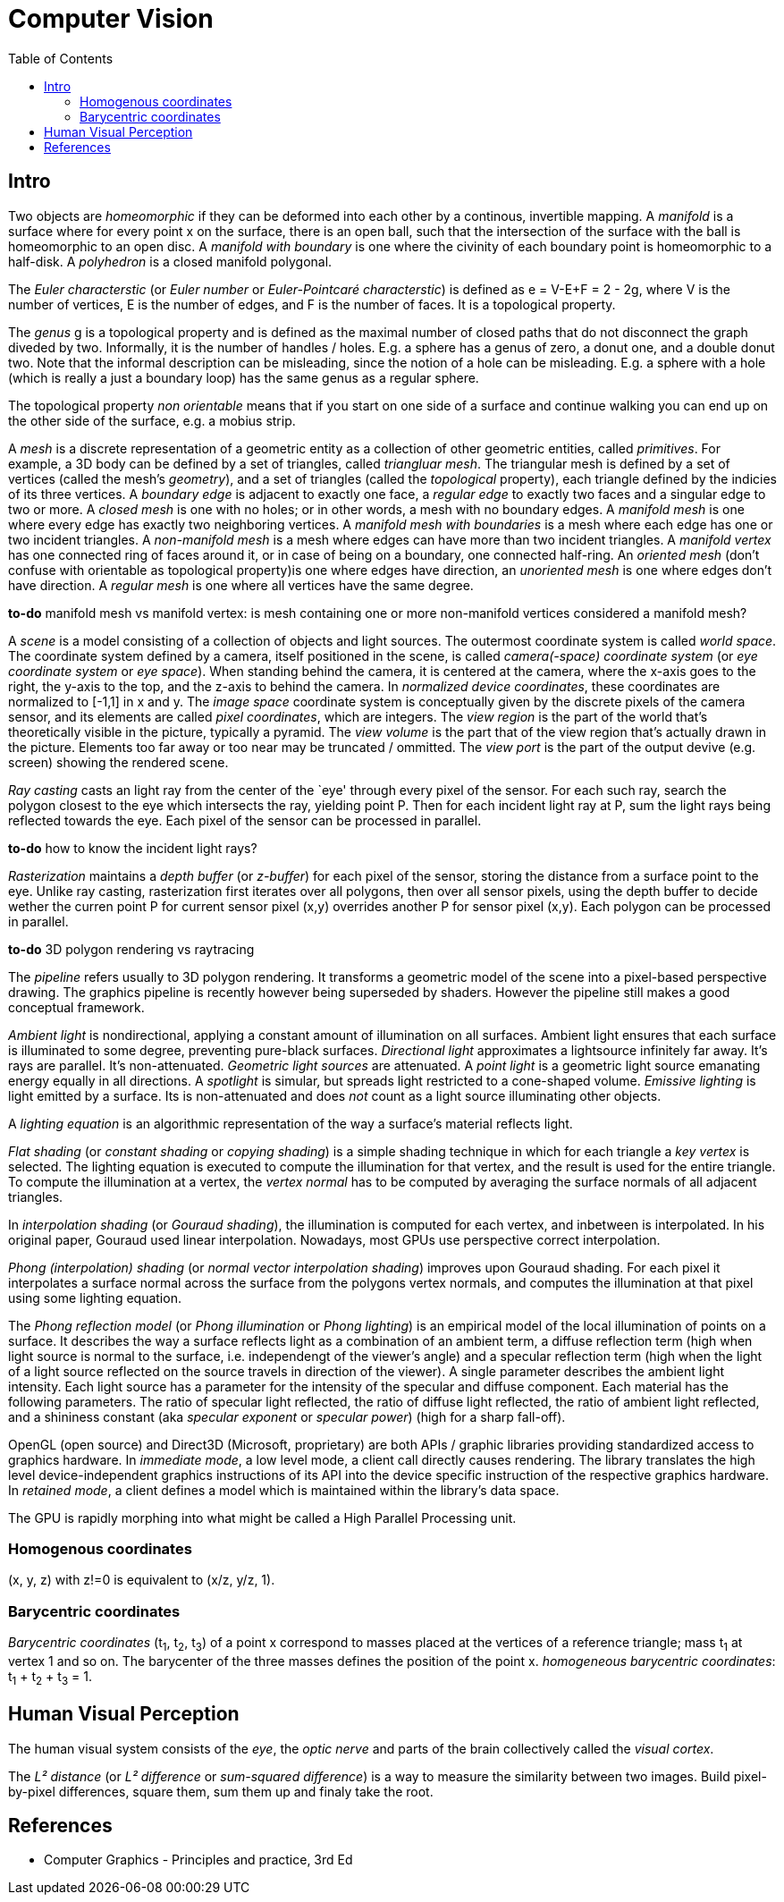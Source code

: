 // The markup language of this document is AsciiDoc
:encoding: UTF-8
:toc:
:toclevels: 4


= Computer Vision

== Intro

Two objects are _homeomorphic_ if they can be deformed into each other by a
continous, invertible mapping.  A _manifold_ is a surface where for every point
x on the surface, there is an open ball, such that the intersection of the
surface with the ball is homeomorphic to an open disc.  A _manifold with
boundary_ is one where the civinity of each boundary point is homeomorphic to a
half-disk.  A _polyhedron_ is a closed manifold polygonal.

The _Euler characterstic_ (or _Euler number_ or _Euler-Pointcaré characterstic_)
is defined as e = V-E+F = 2 - 2g, where V is the number of vertices, E is the
number of edges, and F is the number of faces.  It is a topological property.

The _genus_ g is a topological property and is defined as the maximal number of
closed paths that do not disconnect the graph diveded by two.  Informally, it is
the number of handles / holes. E.g. a sphere has a genus of zero, a donut one,
and a double donut two.  Note that the informal description can be misleading,
since the notion of a hole can be misleading.  E.g. a sphere with a hole (which
is really a just a boundary loop) has the same genus as a regular sphere.

The topological property _non orientable_ means that if you start on one side of
a surface and continue walking you can end up on the other side of the surface,
e.g. a mobius strip.

A _mesh_ is a discrete representation of a geometric entity as a collection of
other geometric entities, called _primitives_. For example, a 3D body can be
defined by a set of triangles, called _triangluar mesh_.  The triangular mesh is
defined by a set of vertices (called the mesh's _geometry_), and a set of
triangles (called the _topological_ property), each triangle defined by the
indicies of its three vertices.  A _boundary edge_ is adjacent to exactly one
face, a _regular edge_ to exactly two faces and a singular edge to two or more.
A _closed mesh_ is one with no holes; or in other words, a mesh with no boundary
edges.  A _manifold mesh_ is one where every edge has exactly two neighboring
vertices.  A _manifold mesh with boundaries_ is a mesh where each edge has one
or two incident triangles.  A _non-manifold mesh_ is a mesh where edges can have
more than two incident triangles.  A _manifold vertex_ has one connected ring of
faces around it, or in case of being on a boundary, one connected half-ring.  An
_oriented mesh_ (don't confuse with orientable as topological property)is one
where edges have direction, an _unoriented mesh_ is one where edges don't have
direction.  A _regular mesh_ is one where all vertices have the same degree.

*to-do* manifold mesh vs manifold vertex: is mesh containing one or more non-manifold vertices considered a manifold mesh?

A _scene_ is a model consisting of a collection of objects and light
sources. The outermost coordinate system is called _world space_.  The
coordinate system defined by a camera, itself positioned in the scene, is called
_camera(-space) coordinate system_ (or _eye coordinate system_ or _eye space_).
When standing behind the camera, it is centered at the camera, where the x-axis
goes to the right, the y-axis to the top, and the z-axis to behind the camera.
In _normalized device coordinates_, these coordinates are normalized to [-1,1]
in x and y.  The _image space_ coordinate system is conceptually given by the
discrete pixels of the camera sensor, and its elements are called _pixel
coordinates_, which are integers. The _view region_ is the part of the world
that's theoretically visible in the picture, typically a pyramid. The _view
volume_ is the part that of the view region that's actually drawn in the
picture.  Elements too far away or too near may be truncated / ommitted.  The
_view port_ is the part of the output devive (e.g. screen) showing the rendered
scene.

_Ray casting_ casts an light ray from the center of the `eye' through every
pixel of the sensor.  For each such ray, search the polygon closest to the eye
which intersects the ray, yielding point P.  Then for each incident light ray at
P, sum the light rays being reflected towards the eye.  Each pixel of the sensor
can be processed in parallel.

*to-do* how to know the incident light rays?

_Rasterization_ maintains a _depth buffer_ (or _z-buffer_) for each pixel of the
sensor, storing the distance from a surface point to the eye.  Unlike ray
casting, rasterization first iterates over all polygons, then over all sensor
pixels, using the depth buffer to decide wether the curren point P for current
sensor pixel (x,y) overrides another P for sensor pixel (x,y).  Each polygon can
be processed in parallel.

*to-do* 3D polygon rendering vs raytracing

The _pipeline_ refers usually to 3D polygon rendering. It transforms a geometric
model of the scene into a pixel-based perspective drawing. The graphics pipeline
is recently however being superseded by shaders. However the pipeline still
makes a good conceptual framework.

_Ambient light_ is nondirectional, applying a constant amount of illumination on
all surfaces.  Ambient light ensures that each surface is illuminated to some
degree, preventing pure-black surfaces.  _Directional light_ approximates a
lightsource infinitely far away.  It's rays are parallel. It's non-attenuated.
_Geometric light sources_ are attenuated.  A _point light_ is a geometric light
source emanating energy equally in all directions.  A _spotlight_ is simular,
but spreads light restricted to a cone-shaped volume.  _Emissive lighting_ is
light emitted by a surface. Its is non-attenuated and does _not_ count as a
light source illuminating other objects.

A _lighting equation_ is an algorithmic representation of the way a surface's
material reflects light.

_Flat shading_ (or _constant shading_ or _copying shading_) is a simple shading
technique in which for each triangle a _key vertex_ is selected. The lighting
equation is executed to compute the illumination for that vertex, and the result
is used for the entire triangle.  To compute the illumination at a vertex, the
_vertex normal_ has to be computed by averaging the surface normals of all
adjacent triangles.

In _interpolation shading_ (or _Gouraud shading_), the illumination is computed
for each vertex, and inbetween is interpolated.  In his original paper, Gouraud
used linear interpolation.  Nowadays, most GPUs use perspective correct
interpolation.

_Phong (interpolation) shading_ (or _normal vector interpolation shading_)
improves upon Gouraud shading.  For each pixel it interpolates a surface normal
across the surface from the polygons vertex normals, and computes the
illumination at that pixel using some lighting equation.

The _Phong reflection model_ (or _Phong illumination_ or _Phong lighting_) is an
empirical model of the local illumination of points on a surface.  It describes
the way a surface reflects light as a combination of an ambient term, a diffuse
reflection term (high when light source is normal to the surface,
i.e. independengt of the viewer's angle) and a specular reflection term (high
when the light of a light source reflected on the source travels in direction of
the viewer).  A single parameter describes the ambient light intensity.  Each
light source has a parameter for the intensity of the specular and diffuse
component.  Each material has the following parameters. The ratio of specular
light reflected, the ratio of diffuse light reflected, the ratio of ambient
light reflected, and a shininess constant (aka _specular exponent_ or _specular
power_) (high for a sharp fall-off).

OpenGL (open source) and Direct3D (Microsoft, proprietary) are both APIs /
graphic libraries providing standardized access to graphics hardware.  In
_immediate mode_, a low level mode, a client call directly causes rendering.
The library translates the high level device-independent graphics instructions
of its API into the device specific instruction of the respective graphics
hardware.  In _retained mode_, a client defines a model which is maintained
within the library's data space.

The GPU is rapidly morphing into what might be called a High Parallel Processing unit.


=== Homogenous coordinates

(x, y, z) with z!=0 is equivalent to (x/z, y/z, 1).


=== Barycentric coordinates

_Barycentric coordinates_ (t~1~, t~2~, t~3~) of a point x correspond to masses
placed at the vertices of a reference triangle; mass t~1~ at vertex 1 and
so on. The barycenter of the three masses defines the position of the
point x. _homogeneous barycentric coordinates_: t~1~ + t~2~ + t~3~ = 1.




== Human Visual Perception

The human visual system consists of the _eye_, the _optic nerve_ and parts of
the brain collectively called the _visual cortex_.

The _L² distance_ (or _L² difference_ or _sum-squared difference_) is a way to
measure the similarity between two images. Build pixel-by-pixel differences,
square them, sum them up and finaly take the root.


== References

- Computer Graphics - Principles and practice, 3rd Ed
